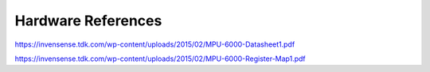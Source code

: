 Hardware References
=======
https://invensense.tdk.com/wp-content/uploads/2015/02/MPU-6000-Datasheet1.pdf

https://invensense.tdk.com/wp-content/uploads/2015/02/MPU-6000-Register-Map1.pdf
